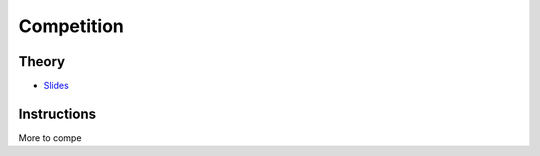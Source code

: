 .. _competition:


*************************************************************************************************
Competition
*************************************************************************************************

Theory
=======================================



* `Slides <../_static/slides/competition.pdf>`_


Instructions
===================================================

More to compe